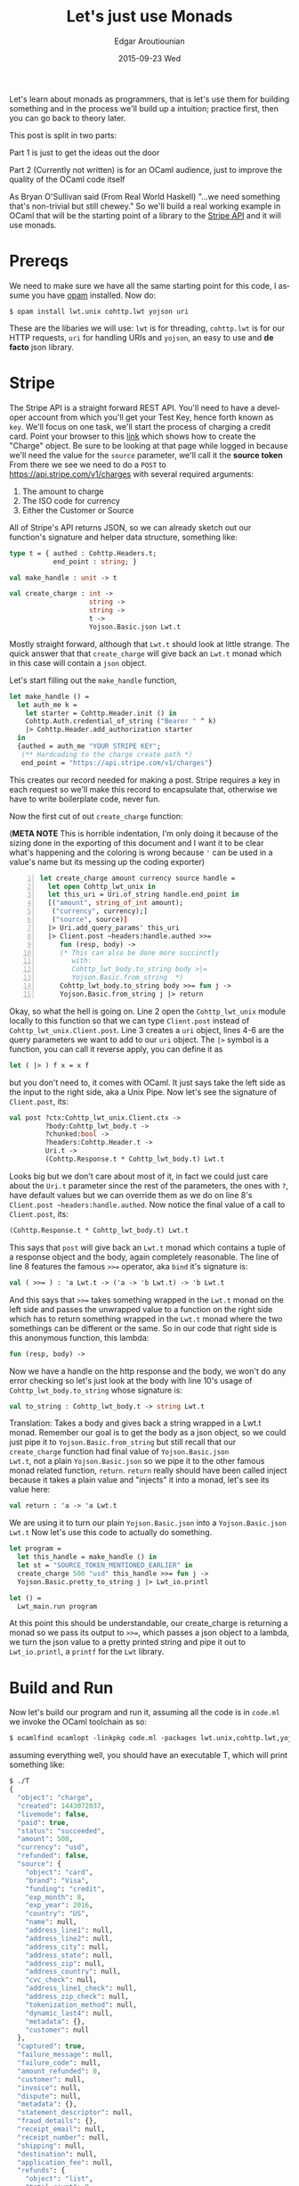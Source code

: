 #+TITLE:       Let's just use Monads
#+AUTHOR:      Edgar Aroutiounian
#+EMAIL:       edgar.factorial@gmail.com
#+DATE:        2015-09-23 Wed
#+URI:         /blog/%y/%m/%d/let's-just-use-monads
#+KEYWORDS:    monads
#+TAGS:        ocaml, functional programming
#+LANGUAGE:    en
#+OPTIONS:     H:3 num:nil toc:nil \n:nil ::t |:t ^:nil -:nil f:t *:t <:t
#+DESCRIPTION: Pragmatic Monads

Let's learn about monads as programmers, that is let's use them for
building something and in the process we'll build up a intuition;
practice first, then you can go back to theory later.

This post is split in two parts:

Part 1 is just to get the ideas out the door

Part 2 (Currently not written) is for an OCaml audience,
just to improve the quality of the OCaml code itself

As Bryan O'Sullivan said (From Real World Haskell) "...we need
something that's non-trivial but still chewey." So we'll build a real
working example in OCaml that will be the starting point of a library
to the [[https://stripe.com/docs/api][Stripe API]] and it will use monads.

* Prereqs
We need to make sure we have all the same starting point for this
code, I assume you have [[https://opam.ocaml.org][opam]] installed. Now do:
#+BEGIN_SRC shell
$ opam install lwt.unix cohttp.lwt yojson uri
#+END_SRC
These are the libaries we will use: ~lwt~ is for threading,
~cohttp.lwt~ is for our HTTP requests, ~uri~ for handling URIs and
~yojson~, an easy to use and *de facto* json library.

* Stripe
The Stripe API is a straight forward REST API. You'll need to have a
developer account from which you'll get your Test Key, hence forth
known as ~key~. We'll focus on one task, we'll start the process of
charging a credit card. Point your browser to this [[https://stripe.com/docs/api#create_charge][link]] which shows
how to create the "Charge" object. Be sure to be looking at that page
while logged in because we'll need the value for the ~source~ parameter,
we'll call it the *source token* From there we see we need to do a
~POST~ to https://api.stripe.com/v1/charges with several required
arguments:

1) The amount to charge
2) The ISO code for currency 
3) Either the Customer or Source
   
All of Stripe's API returns JSON, so we can already sketch out our
function's signature and helper data structure, something like:
#+BEGIN_SRC ocaml
type t = { authed : Cohttp.Headers.t; 
           end_point : string; }

val make_handle : unit -> t

val create_charge : int -> 
                    string -> 
                    string ->
                    t ->  
                    Yojson.Basic.json Lwt.t
#+END_SRC
Mostly straight forward, although that ~Lwt.t~ should look at
little strange. The quick answer that that ~create_charge~ will give
back an ~Lwt.t~ monad which in this case will contain a ~json~ object.

Let's start filling out the ~make_handle~ function, 
#+BEGIN_SRC ocaml
let make_handle () = 
  let auth_me k = 
    let starter = Cohttp.Header.init () in 
    Cohttp.Auth.credential_of_string ("Bearer " ^ k)
    |> Cohttp.Header.add_authorization starter
  in
  {authed = auth_me "YOUR STRIPE KEY"; 
   (** Hardcoding to the charge create path *)
   end_point = "https://api.stripe.com/v1/charges"}
#+END_SRC
This creates our record needed for making a post. Stripe requires a
key in each request so we'll make this record to encapsulate that,
otherwise we have to write boilerplate code, never fun.

Now the first cut of out ~create_charge~ function:

(*META NOTE* This is horrible indentation, I'm only doing it because
of the sizing done in the exporting of this document and I want it to
be clear what's happening and the coloring is wrong because ~'~ can be
used in a value's name but its messing up the coding exporter)
#+BEGIN_SRC ocaml -n
let create_charge amount currency source handle = 
  let open Cohttp_lwt_unix in
  let this_uri = Uri.of_string handle.end_point in
  [("amount", string_of_int amount);
   ("currency", currency);]
   ("source", source)]
  |> Uri.add_query_params' this_uri
  |> Client.post ~headers:handle.authed >>= 
     fun (resp, body) -> 
     (* This can also be done more succinctly
        with:
        Cohttp_lwt_body.to_string body >|=
        Yojson.Basic.from_string  *)
     Cohttp_lwt_body.to_string body >>= fun j -> 
     Yojson.Basic.from_string j |> return
#+END_SRC
Okay, so what the hell is going on. Line 2 open the ~Cohttp_lwt_unix~
module locally to this function so that we can type ~Client.post~
instead of ~Cohttp_lwt_unix.Client.post~. Line 3 creates a ~uri~
object, lines 4-6 are the query parameters we want to add to our ~uri~
object. The ~|>~ symbol is a function, you can call it reverse apply,
you can define it as
#+BEGIN_SRC ocaml 
let ( |> ) f x = x f
#+END_SRC
but you don't need to, it comes with OCaml. It just says take the left
side as the input to the right side, aka a Unix Pipe. Now let's see
the signature of ~Client.post~, its:
#+BEGIN_SRC ocaml
val post ?ctx:Cohttp_lwt_unix.Client.ctx ->
         ?body:Cohttp_lwt_body.t ->
         ?chunked:bool ->
         ?headers:Cohttp.Header.t ->
         Uri.t -> 
         (Cohttp.Response.t * Cohttp_lwt_body.t) Lwt.t
#+END_SRC
Looks big but we don't care about most of it, in fact we could just
care about the ~Uri.t~ parameter since the rest of the parameters, the
ones with ~?~, have default values but we can override them as we do
on line 8's ~Client.post ~headers:handle.authed~. Now notice the final
value of a call to ~Client.post~, its:
#+BEGIN_SRC ocaml
(Cohttp.Response.t * Cohttp_lwt_body.t) Lwt.t
#+END_SRC
This says that ~post~ will give back an ~Lwt.t~ monad which contains a
tuple of a response object and the body, again completely reasonable.
The line of line 8 features the famous ~>>=~ operator, aka ~bind~ it's
signature is:
#+BEGIN_SRC ocaml
val ( >>= ) : 'a Lwt.t -> ('a -> 'b Lwt.t) -> 'b Lwt.t
#+END_SRC
And this says that ~>>=~ takes something wrapped in the ~Lwt.t~ monad
on the left side and passes the unwrapped value to a function on the
right side which has to return something wrapped in the ~Lwt.t~ monad
where the two somethings can be different or the same. So in our code
that right side is this anonymous function, this lambda:
#+BEGIN_SRC ocaml
fun (resp, body) -> 
#+END_SRC
Now we have a handle on the http response and the body, we won't do
any error checking so let's just look at the body with line 10's usage
of ~Cohttp_lwt_body.to_string~ whose signature is:
#+BEGIN_SRC ocaml
val to_string : Cohttp_lwt_body.t -> string Lwt.t
#+END_SRC
Translation: Takes a body and gives back a string wrapped in a Lwt.t
monad. Remember our goal is to get the body as a json object, so we
could just pipe it to ~Yojson.Basic.from_string~ but still recall that
our ~create_charge~ function had final value of ~Yojson.Basic.json
Lwt.t~, not a plain ~Yojson.Basic.json~ so we pipe it to the other
famous monad related function, ~return~. ~return~ really should have
been called inject because it takes a plain value and "injects" it
into a monad, let's see its value here:
#+BEGIN_SRC ocaml
val return : 'a -> 'a Lwt.t
#+END_SRC
We are using it to turn our plain ~Yojson.Basic.json~ into a
~Yojson.Basic.json Lwt.t~ Now let's use this code to actually do
something.
#+BEGIN_SRC ocaml
let program = 
  let this_handle = make_handle () in
  let st = "SOURCE_TOKEN_MENTIONED_EARLIER" in
  create_charge 500 "usd" this_handle >>= fun j -> 
  Yojson.Basic.pretty_to_string j |> Lwt_io.printl 

let () = 
  Lwt_main.run program
#+END_SRC
At this point this should be understandable, our create_charge is
returning a monad so we pass its output to ~>>=~, which passes a json
object to a lambda, we turn the json value to a pretty printed string
and pipe it out to ~Lwt_io.printl~, a ~printf~ for the ~Lwt~ library.

* Build and Run
Now let's build our program and run it, assuming all the code is in
~code.ml~ we invoke the OCaml toolchain as so:
#+BEGIN_SRC ocaml
$ ocamlfind ocamlopt -linkpkg code.ml -packages lwt.unix,cohttp.lwt,yojson,uri -o T
#+END_SRC
assuming everything well, you should have an executable T, which will
print something like:
#+BEGIN_SRC ocaml
$ ./T
{
  "object": "charge",
  "created": 1443072037,
  "livemode": false,
  "paid": true,
  "status": "succeeded",
  "amount": 500,
  "currency": "usd",
  "refunded": false,
  "source": {
    "object": "card",
    "brand": "Visa",
    "funding": "credit",
    "exp_month": 8,
    "exp_year": 2016,
    "country": "US",
    "name": null,
    "address_line1": null,
    "address_line2": null,
    "address_city": null,
    "address_state": null,
    "address_zip": null,
    "address_country": null,
    "cvc_check": null,
    "address_line1_check": null,
    "address_zip_check": null,
    "tokenization_method": null,
    "dynamic_last4": null,
    "metadata": {},
    "customer": null
  },
  "captured": true,
  "failure_message": null,
  "failure_code": null,
  "amount_refunded": 0,
  "customer": null,
  "invoice": null,
  "dispute": null,
  "metadata": {},
  "statement_descriptor": null,
  "fraud_details": {},
  "receipt_email": null,
  "receipt_number": null,
  "shipping": null,
  "destination": null,
  "application_fee": null,
  "refunds": {
    "object": "list",
    "total_count": 0,
    "has_more": false,
    "url": "/v1/charges/ch_16oS9pJDURztdKY9Z7QS8c8D/refunds",
    "data": []
  }
}
#+END_SRC
Yay success.

* Moral of the Story
So in terms of actually day to day coding, you don't actually need to
know what a monad "is", you just need to know how to use it and
honestly that's completely fine, in fact just following the type
signatures can take you pretty far in a new, unfamiliar library.
